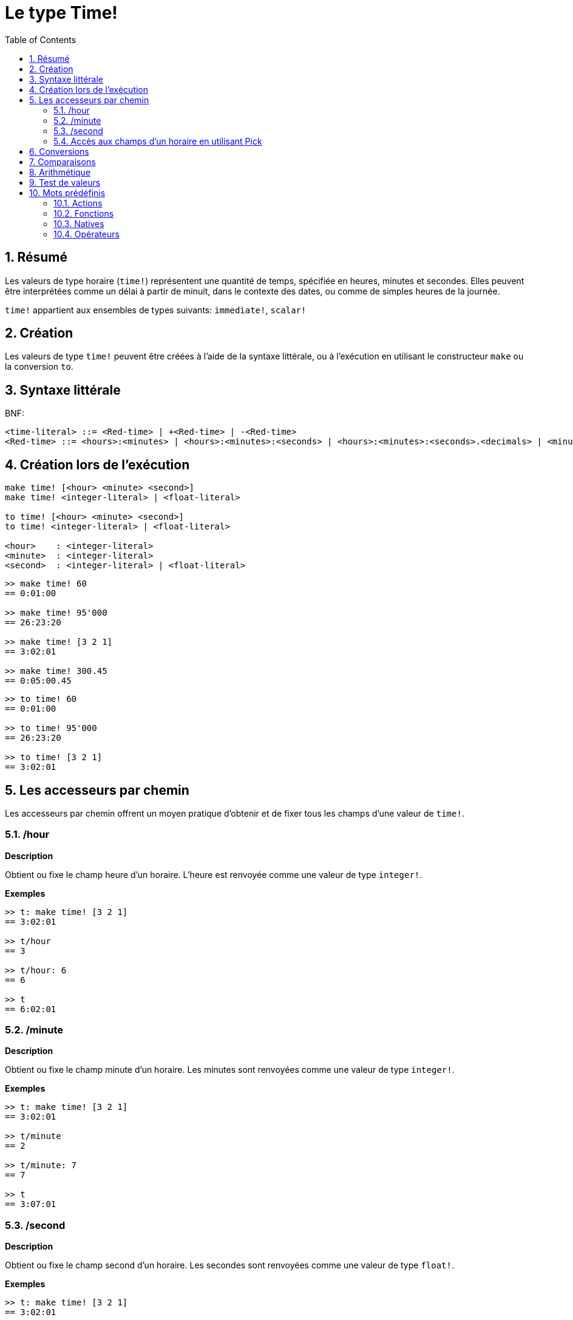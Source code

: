 = Le type Time!
:toc:
:numbered:

== Résumé

Les valeurs de type horaire (`time!`) représentent une quantité de temps, spécifiée en heures, minutes et secondes. Elles peuvent être interprétées comme un délai à partir de minuit, dans le contexte des dates, ou comme de simples heures de la journée.

`time!` appartient aux ensembles de types suivants: `immediate!`, `scalar!`

== Création

Les valeurs de type `time!` peuvent être créées à l'aide de la syntaxe littérale, ou à l'exécution en utilisant le constructeur `make` ou la conversion `to`.

== Syntaxe littérale

BNF:

```
<time-literal> ::= <Red-time> | +<Red-time> | -<Red-time>
<Red-time> ::= <hours>:<minutes> | <hours>:<minutes>:<seconds> | <hours>:<minutes>:<seconds>.<decimals> | <minutes>:<seconds>.<decimals>
```

== Création lors de l'exécution

----
make time! [<hour> <minute> <second>]
make time! <integer-literal> | <float-literal> 

to time! [<hour> <minute> <second>]
to time! <integer-literal> | <float-literal> 

<hour>    : <integer-literal>
<minute>  : <integer-literal>
<second>  : <integer-literal> | <float-literal>
----


```red
>> make time! 60
== 0:01:00

>> make time! 95'000
== 26:23:20

>> make time! [3 2 1]
== 3:02:01

>> make time! 300.45
== 0:05:00.45
```

```red
>> to time! 60
== 0:01:00

>> to time! 95'000
== 26:23:20

>> to time! [3 2 1]
== 3:02:01
```

== Les accesseurs par chemin

Les accesseurs par chemin offrent un moyen pratique d'obtenir et de fixer tous les champs d'une valeur de `time!`.

=== /hour

*Description*

Obtient ou fixe le champ heure d'un horaire. L'heure est renvoyée comme une valeur de type `integer!`.

*Exemples*

```red
>> t: make time! [3 2 1]
== 3:02:01

>> t/hour
== 3

>> t/hour: 6
== 6

>> t
== 6:02:01
```

=== /minute

*Description*

Obtient ou fixe le champ minute d'un horaire. Les minutes sont renvoyées comme une valeur de type `integer!`.

*Exemples*

```red
>> t: make time! [3 2 1]
== 3:02:01

>> t/minute
== 2

>> t/minute: 7
== 7

>> t
== 3:07:01
```

=== /second

*Description*

Obtient ou fixe le champ second d'un horaire. Les secondes sont renvoyées comme une valeur de type `float!`.

*Exemples*

```red
>> t: make time! [3 2 1]
== 3:02:01

>> t/second
== 1.0

>> t/second: 58
== 58

>> t
== 3:02:58
```

Les champs d'un horaire sont également accessibles par index en utilisant la notation par chemin:

```red
>> t
== 3:02:01

>> t/1
== 3

>> t/2
== 2

>> t/3
== 1.0
```

=== Accès aux champs d'un horaire en utilisant Pick

Il est possible d'accéder aux champs d'un horaire sans utiliser de chemin, ce qui peut être plus pratique dans certains cas. `pick` peut ainsi être utilisé sur les horaires.

*Syntaxe*

----
pick <time> <field>

<time>  : une valeur de type time! 
<field> : une valeur de type integer! 
----

*Exemples*

```red
>> t
== 3:02:01

>> pick t 1
== 3

>> pick t 2
== 2

>> pick t 3
== 1.0
```

== Conversions

----
to integer! <time>

<time>  : une valeur de type time! 
----

```red
>> t
== 3:02:01

>> to integer! t
== 10921
```

----
to float! <time>

<time>  : une valeur de type time! 
----

```red
>> t
== 3:02:01

>> to float! t
== 10921.0
```

Les valeurs de type `Integer!`, `float!` et `percent!` peuvent être converties en horaire.

```red
>> i: to integer! t
== 10921

>> to time! i
== 3:02:01
```

```red
>> f: to float! t
== 10921.0

>> to time! f
== 3:02:01
```

```red
>> p: to percent! t
== 1092100%

>> to time! p
== 3:02:01
```

== Comparaisons

Tous les comparateurs peuvent être appliqués à `time!`: `=, ==, <>, >, <, >=, &lt;=, =?`. De plus, `min`, et `max` sont aussi supportés.

== Arithmétique

Les opérations supportées sur les horaires comprennent:

* addition ou soustraction de valeurs de n'importe quel champ de l'horaire.
* addition ou soustraction d'une valeur entière à une valeur horaire.
* addition ou soustraction d'une valeur horaire à une valeur horaire.
* multiplication ou division de valeurs de n'importe quel champ de l'horaire.
* multiplication ou division entre un entier et une valeur horaire.

*Exemples*

```red
>> t: 2:30:45
== 2:30:45

>> t/hour: t/hour + 5
== 7

>> t
== 7:30:45

>> t/minute: t/minute - 20
== 10

>> t
== 7:10:45
```

```red

>> 1:40:45 + 50
== 1:41:35

>> 1:40:45 - 100
== 1:39:05
```

```red

>> 3:02:01 + 1:45:30
== 4:47:31

>> 3:02:01 - 1:00:00
== 2:02:01
```

```red
t: 2:30:45

>> t/second: t/second * 5
== 225.0

>> t
== 2:33:45

>> t/2 / 3
== 11

>> t/2 // 3
== 0

>> t/3 * 3
== 135.0
```

== Test de valeurs

Utilisez `time?` pour vérifier si une valeur est du type `time!`.

```red
>> time? t
== true
```

Utilisez `type?` pour connaître le type d'une valeur donnée.

```red
>> type? t
== time!
>> 
```

== Mots prédéfinis

=== Actions

`absolute`, `add`, `change`, `divide`, `even?`, `multiply`, `negate`, `odd?`, `pick`, `remainder`, `round`, `subtract`

=== Fonctions

`first`, `mod`, `modulo`, `second`, `third`, `time?`, `to-time`

=== Natives

`loop`, `negative?`, `now`, `positive?`, `remove-each`, `repeat`, `sign?`, `wait`, `zero?`

=== Opérateurs

`%`, `*`, `+`, `-`, `/`, `//`